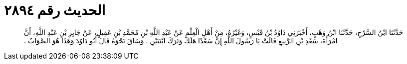 
= الحديث رقم ٢٨٩٤

[quote.hadith]
حَدَّثَنَا ابْنُ السَّرْحِ، حَدَّثَنَا ابْنُ وَهْبٍ، أَخْبَرَنِي دَاوُدُ بْنُ قَيْسٍ، وَغَيْرُهُ، مِنْ أَهْلِ الْعِلْمِ عَنْ عَبْدِ اللَّهِ بْنِ مُحَمَّدِ بْنِ عَقِيلٍ، عَنْ جَابِرِ بْنِ عَبْدِ اللَّهِ، أَنَّ امْرَأَةَ، سَعْدِ بْنِ الرَّبِيعِ قَالَتْ يَا رَسُولَ اللَّهِ إِنَّ سَعْدًا هَلَكَ وَتَرَكَ ابْنَتَيْنِ ‏.‏ وَسَاقَ نَحْوَهُ قَالَ أَبُو دَاوُدَ وَهَذَا هُوَ الصَّوَابُ ‏.‏